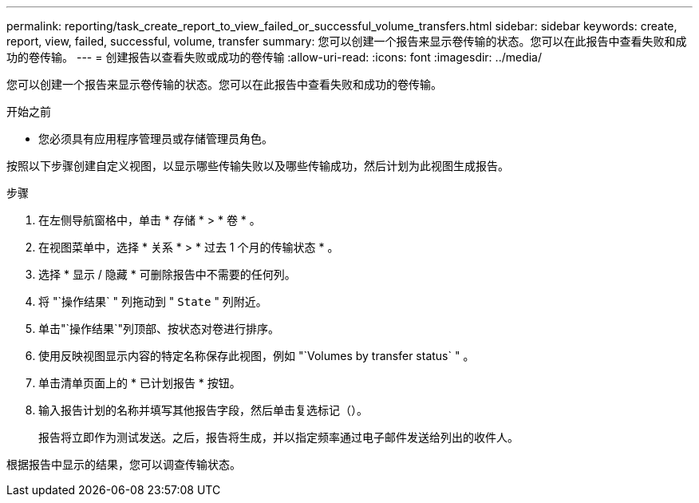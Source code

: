 ---
permalink: reporting/task_create_report_to_view_failed_or_successful_volume_transfers.html 
sidebar: sidebar 
keywords: create, report, view, failed, successful, volume, transfer 
summary: 您可以创建一个报告来显示卷传输的状态。您可以在此报告中查看失败和成功的卷传输。 
---
= 创建报告以查看失败或成功的卷传输
:allow-uri-read: 
:icons: font
:imagesdir: ../media/


[role="lead"]
您可以创建一个报告来显示卷传输的状态。您可以在此报告中查看失败和成功的卷传输。

.开始之前
* 您必须具有应用程序管理员或存储管理员角色。


按照以下步骤创建自定义视图，以显示哪些传输失败以及哪些传输成功，然后计划为此视图生成报告。

.步骤
. 在左侧导航窗格中，单击 * 存储 * > * 卷 * 。
. 在视图菜单中，选择 * 关系 * > * 过去 1 个月的传输状态 * 。
. 选择 * 显示 / 隐藏 * 可删除报告中不需要的任何列。
. 将 "`操作结果` " 列拖动到 " `State` " 列附近。
. 单击"`操作结果`"列顶部、按状态对卷进行排序。
. 使用反映视图显示内容的特定名称保存此视图，例如 "`Volumes by transfer status` " 。
. 单击清单页面上的 * 已计划报告 * 按钮。
. 输入报告计划的名称并填写其他报告字段，然后单击复选标记（image:../media/blue_check.gif[""]）。
+
报告将立即作为测试发送。之后，报告将生成，并以指定频率通过电子邮件发送给列出的收件人。



根据报告中显示的结果，您可以调查传输状态。

